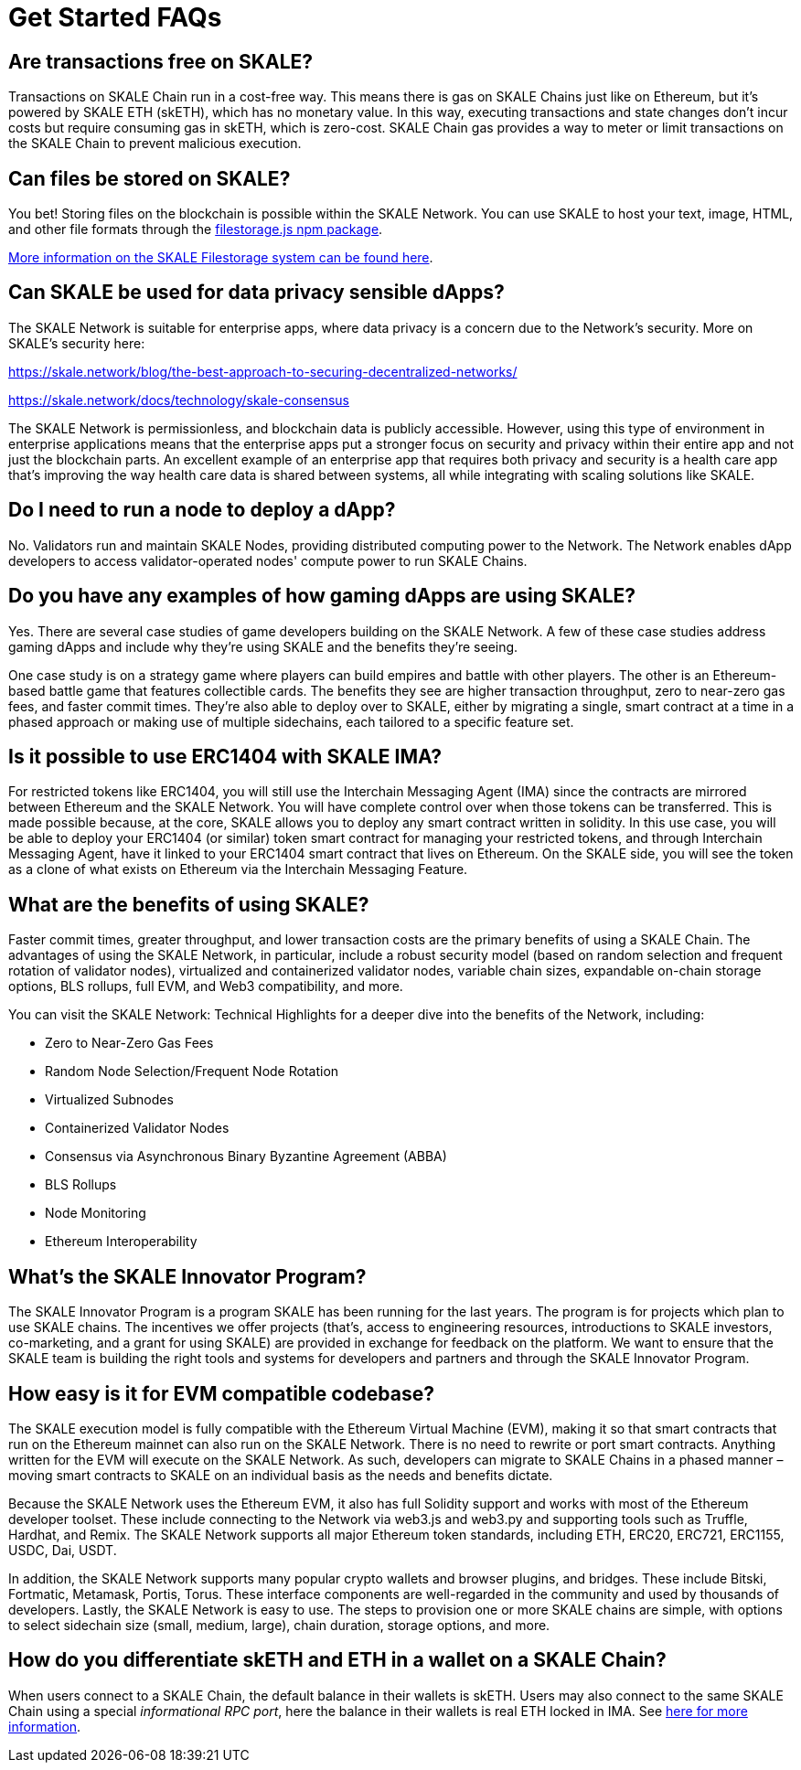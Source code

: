 = Get Started FAQs

== Are transactions free on SKALE?

Transactions on SKALE Chain run in a cost-free way. This means there is gas on SKALE Chains just like on Ethereum, but it's powered by SKALE ETH (skETH), which has no monetary value. In this way, executing transactions and state changes don't incur costs but require consuming gas in skETH, which is zero-cost. SKALE Chain gas provides a way to meter or limit transactions on the SKALE Chain to prevent malicious execution.

== Can files be stored on SKALE?

You bet! Storing files on the blockchain is possible within the SKALE Network. You can use SKALE to host your text, image, HTML, and other file formats through the https://www.npmjs.com/package/@skalenetwork/filestorage.js[filestorage.js npm package].

xref:filestorage::index.adoc[More information on the SKALE Filestorage system can be found here].


== Can SKALE be used for data privacy sensible dApps?

The SKALE Network is suitable for enterprise apps, where data privacy is a concern due to the Network's security. More on SKALE's security here:

https://skale.network/blog/the-best-approach-to-securing-decentralized-networks/

https://skale.network/docs/technology/skale-consensus

The SKALE Network is permissionless, and blockchain data is publicly accessible. However, using this type of environment in enterprise applications means that the enterprise apps put a stronger focus on security and privacy within their entire app and not just the blockchain parts. An excellent example of an enterprise app that requires both privacy and security is a health care app that's improving the way health care data is shared between systems, all while integrating with scaling solutions like SKALE.

== Do I need to run a node to deploy a dApp?

No. Validators run and maintain SKALE Nodes, providing distributed computing power to the Network. The Network enables dApp developers to access validator-operated nodes' compute power to run SKALE Chains. 

== Do you have any examples of how gaming dApps are using SKALE?

Yes. There are several case studies of game developers building on the SKALE Network. A few of these case studies address gaming dApps and include why they're using SKALE and the benefits they're seeing.

One case study is on a strategy game where players can build empires and battle with other players. The other is an Ethereum-based battle game that features collectible cards. The benefits they see are higher transaction throughput, zero to near-zero gas fees, and faster commit times. They're also able to deploy over to SKALE, either by migrating a single, smart contract at a time in a phased approach or making use of multiple sidechains, each tailored to a specific feature set.

== Is it possible to use ERC1404 with SKALE IMA?

For restricted tokens like ERC1404, you will still use the Interchain Messaging Agent (IMA) since the contracts are mirrored between Ethereum and the SKALE Network. You will have complete control over when those tokens can be transferred. This is made possible because, at the core, SKALE allows you to deploy any smart contract written in solidity. In this use case, you will be able to deploy your ERC1404 (or similar) token smart contract for managing your restricted tokens, and through Interchain Messaging Agent, have it linked to your ERC1404 smart contract that lives on Ethereum. On the SKALE side, you will see the token as a clone of what exists on Ethereum via the Interchain Messaging Feature.

== What are the benefits of using SKALE?

Faster commit times, greater throughput, and lower transaction costs are the primary benefits of using a SKALE Chain. The advantages of using the SKALE Network, in particular, include a robust security model (based on random selection and frequent rotation of validator nodes), virtualized and containerized validator nodes, variable chain sizes, expandable on-chain storage options, BLS rollups, full EVM, and Web3 compatibility, and more.

You can visit the SKALE Network: Technical Highlights for a deeper dive into the benefits of the Network, including:

- Zero to Near-Zero Gas Fees
- Random Node Selection/Frequent Node Rotation
- Virtualized Subnodes
- Containerized Validator Nodes
- Consensus via Asynchronous Binary Byzantine Agreement (ABBA)
- BLS Rollups
- Node Monitoring
- Ethereum Interoperability

== What's the SKALE Innovator Program?

The SKALE Innovator Program is a program SKALE has been running for the last years. The program is for projects which plan to use SKALE chains. The incentives we offer projects (that's, access to engineering resources, introductions to SKALE investors, co-marketing, and a grant for using SKALE) are provided in exchange for feedback on the platform. We want to ensure that the SKALE team is building the right tools and systems for developers and partners and through the SKALE Innovator Program.

== How easy is it for EVM compatible codebase?

The SKALE execution model is fully compatible with the Ethereum Virtual Machine (EVM), making it so that smart contracts that run on the Ethereum mainnet can also run on the SKALE Network. There is no need to rewrite or port smart contracts. Anything written for the EVM will execute on the SKALE Network. As such, developers can migrate to SKALE Chains in a phased manner – moving smart contracts to SKALE on an individual basis as the needs and benefits dictate.

Because the SKALE Network uses the Ethereum EVM, it also has full Solidity support and works with most of the Ethereum developer toolset. These include connecting to the Network via web3.js and web3.py and supporting tools such as Truffle, Hardhat, and Remix. The SKALE Network supports all major Ethereum token standards, including ETH, ERC20, ERC721, ERC1155, USDC, Dai, USDT. 

In addition, the SKALE Network supports many popular crypto wallets and browser plugins, and bridges. These include Bitski, Fortmatic, Metamask, Portis, Torus. These interface components are well-regarded in the community and used by thousands of developers. Lastly, the SKALE Network is easy to use. The steps to provision one or more SKALE chains are simple, with options to select sidechain size (small, medium, large), chain duration, storage options, and more.

== How do you differentiate skETH and ETH in a wallet on a SKALE Chain?

When users connect to a SKALE Chain, the default balance in their wallets is skETH. Users may also connect to the same SKALE Chain using a special _informational RPC port_, here the balance in their wallets is real ETH locked in IMA. See xref:skaled::skale-chain-eth.adoc#_real_eth_on_skale_chains[here for more information].